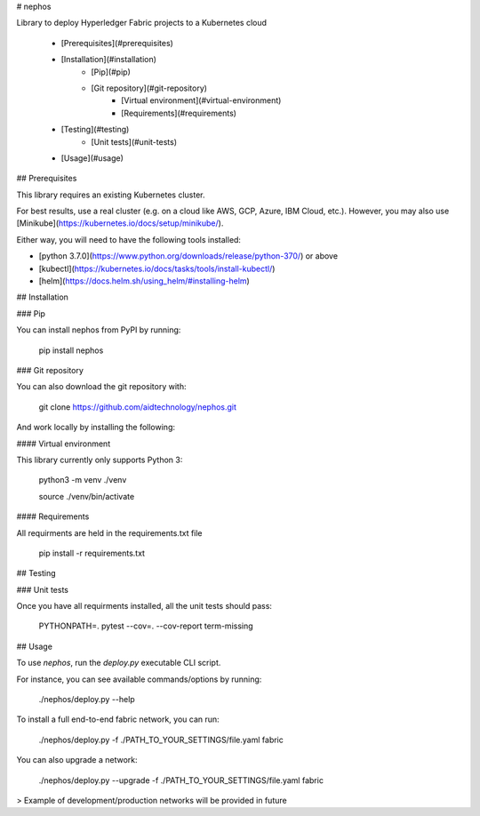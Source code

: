 
# nephos

Library to deploy Hyperledger Fabric projects to a Kubernetes cloud

   * [Prerequisites](#prerequisites)
   * [Installation](#installation)
      * [Pip](#pip)
      * [Git repository](#git-repository)
         * [Virtual environment](#virtual-environment)
         * [Requirements](#requirements)
   * [Testing](#testing)
      * [Unit tests](#unit-tests)
   * [Usage](#usage)

## Prerequisites

This library requires an existing Kubernetes cluster.

For best results, use a real cluster (e.g. on a cloud like AWS, GCP, Azure, IBM Cloud, etc.). However, you may also use [Minikube](https://kubernetes.io/docs/setup/minikube/).

Either way, you will need to have the following tools installed:

- [python 3.7.0](https://www.python.org/downloads/release/python-370/) or above
- [kubectl](https://kubernetes.io/docs/tasks/tools/install-kubectl/)
- [helm](https://docs.helm.sh/using_helm/#installing-helm)

## Installation

### Pip

You can install nephos from PyPI by running:

    pip install nephos

### Git repository

You can also download the git repository with:

    git clone https://github.com/aidtechnology/nephos.git

And work locally by installing the following:

#### Virtual environment

This library currently only supports Python 3:

    python3 -m venv ./venv

    source ./venv/bin/activate

#### Requirements

All requirments are held in the requirements.txt file

    pip install -r requirements.txt

## Testing

### Unit tests

Once you have all requirments installed, all the unit tests should pass:

    PYTHONPATH=. pytest --cov=. --cov-report term-missing

## Usage

To use *nephos*, run the `deploy.py` executable CLI script.

For instance, you can see available commands/options by running:

    ./nephos/deploy.py --help

To install a full end-to-end fabric network, you can run:

    ./nephos/deploy.py -f ./PATH_TO_YOUR_SETTINGS/file.yaml fabric

You can also upgrade a network:

    ./nephos/deploy.py --upgrade -f ./PATH_TO_YOUR_SETTINGS/file.yaml fabric

> Example of development/production networks will be provided in future


